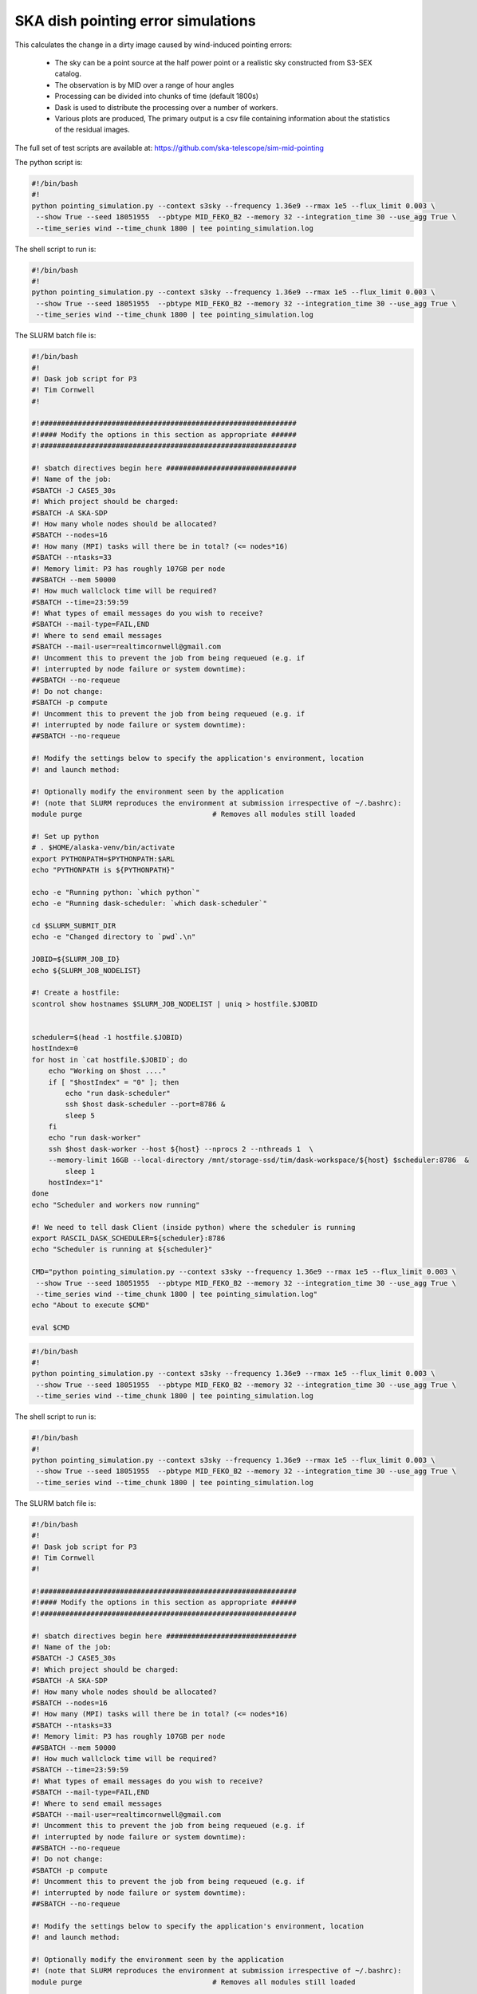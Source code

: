 .. _ska_pointing_simulation:

SKA dish pointing error simulations
===================================

This calculates the change in a dirty image caused by wind-induced pointing errors:

    - The sky can be a point source at the half power point or a realistic sky constructed from S3-SEX catalog.
    - The observation is by MID over a range of hour angles
    - Processing can be divided into chunks of time (default 1800s)
    - Dask is used to distribute the processing over a number of workers.
    - Various plots are produced, The primary output is a csv file containing information about the statistics of the residual images.


The full set of test scripts are available at: https://github.com/ska-telescope/sim-mid-pointing

The python script is:

.. code:: python

     #!/bin/bash
     #!
     python pointing_simulation.py --context s3sky --frequency 1.36e9 --rmax 1e5 --flux_limit 0.003 \
      --show True --seed 18051955  --pbtype MID_FEKO_B2 --memory 32 --integration_time 30 --use_agg True \
      --time_series wind --time_chunk 1800 | tee pointing_simulation.log

The shell script to run is:


.. code:: sh

     #!/bin/bash
     #!
     python pointing_simulation.py --context s3sky --frequency 1.36e9 --rmax 1e5 --flux_limit 0.003 \
      --show True --seed 18051955  --pbtype MID_FEKO_B2 --memory 32 --integration_time 30 --use_agg True \
      --time_series wind --time_chunk 1800 | tee pointing_simulation.log

The SLURM batch file is:


.. code:: sh

     #!/bin/bash
     #!
     #! Dask job script for P3
     #! Tim Cornwell
     #!
     
     #!#############################################################
     #!#### Modify the options in this section as appropriate ######
     #!#############################################################
     
     #! sbatch directives begin here ###############################
     #! Name of the job:
     #SBATCH -J CASE5_30s
     #! Which project should be charged:
     #SBATCH -A SKA-SDP
     #! How many whole nodes should be allocated?
     #SBATCH --nodes=16
     #! How many (MPI) tasks will there be in total? (<= nodes*16)
     #SBATCH --ntasks=33
     #! Memory limit: P3 has roughly 107GB per node
     ##SBATCH --mem 50000
     #! How much wallclock time will be required?
     #SBATCH --time=23:59:59
     #! What types of email messages do you wish to receive?
     #SBATCH --mail-type=FAIL,END
     #! Where to send email messages
     #SBATCH --mail-user=realtimcornwell@gmail.com
     #! Uncomment this to prevent the job from being requeued (e.g. if
     #! interrupted by node failure or system downtime):
     ##SBATCH --no-requeue
     #! Do not change:
     #SBATCH -p compute
     #! Uncomment this to prevent the job from being requeued (e.g. if
     #! interrupted by node failure or system downtime):
     ##SBATCH --no-requeue
     
     #! Modify the settings below to specify the application's environment, location
     #! and launch method:
     
     #! Optionally modify the environment seen by the application
     #! (note that SLURM reproduces the environment at submission irrespective of ~/.bashrc):
     module purge                               # Removes all modules still loaded
     
     #! Set up python
     # . $HOME/alaska-venv/bin/activate
     export PYTHONPATH=$PYTHONPATH:$ARL
     echo "PYTHONPATH is ${PYTHONPATH}"
     
     echo -e "Running python: `which python`"
     echo -e "Running dask-scheduler: `which dask-scheduler`"
     
     cd $SLURM_SUBMIT_DIR
     echo -e "Changed directory to `pwd`.\n"
     
     JOBID=${SLURM_JOB_ID}
     echo ${SLURM_JOB_NODELIST}
     
     #! Create a hostfile:
     scontrol show hostnames $SLURM_JOB_NODELIST | uniq > hostfile.$JOBID
     
     
     scheduler=$(head -1 hostfile.$JOBID)
     hostIndex=0
     for host in `cat hostfile.$JOBID`; do
         echo "Working on $host ...."
         if [ "$hostIndex" = "0" ]; then
             echo "run dask-scheduler"
             ssh $host dask-scheduler --port=8786 &
             sleep 5
         fi
         echo "run dask-worker"
         ssh $host dask-worker --host ${host} --nprocs 2 --nthreads 1  \
         --memory-limit 16GB --local-directory /mnt/storage-ssd/tim/dask-workspace/${host} $scheduler:8786  &
             sleep 1
         hostIndex="1"
     done
     echo "Scheduler and workers now running"
     
     #! We need to tell dask Client (inside python) where the scheduler is running
     export RASCIL_DASK_SCHEDULER=${scheduler}:8786
     echo "Scheduler is running at ${scheduler}"
     
     CMD="python pointing_simulation.py --context s3sky --frequency 1.36e9 --rmax 1e5 --flux_limit 0.003 \
      --show True --seed 18051955  --pbtype MID_FEKO_B2 --memory 32 --integration_time 30 --use_agg True \
      --time_series wind --time_chunk 1800 | tee pointing_simulation.log"
     echo "About to execute $CMD"
     
     eval $CMD
     



.. code:: python

     #!/bin/bash
     #!
     python pointing_simulation.py --context s3sky --frequency 1.36e9 --rmax 1e5 --flux_limit 0.003 \
      --show True --seed 18051955  --pbtype MID_FEKO_B2 --memory 32 --integration_time 30 --use_agg True \
      --time_series wind --time_chunk 1800 | tee pointing_simulation.log

The shell script to run is:


.. code:: sh

     #!/bin/bash
     #!
     python pointing_simulation.py --context s3sky --frequency 1.36e9 --rmax 1e5 --flux_limit 0.003 \
      --show True --seed 18051955  --pbtype MID_FEKO_B2 --memory 32 --integration_time 30 --use_agg True \
      --time_series wind --time_chunk 1800 | tee pointing_simulation.log

The SLURM batch file is:


.. code:: sh

     #!/bin/bash
     #!
     #! Dask job script for P3
     #! Tim Cornwell
     #!
     
     #!#############################################################
     #!#### Modify the options in this section as appropriate ######
     #!#############################################################
     
     #! sbatch directives begin here ###############################
     #! Name of the job:
     #SBATCH -J CASE5_30s
     #! Which project should be charged:
     #SBATCH -A SKA-SDP
     #! How many whole nodes should be allocated?
     #SBATCH --nodes=16
     #! How many (MPI) tasks will there be in total? (<= nodes*16)
     #SBATCH --ntasks=33
     #! Memory limit: P3 has roughly 107GB per node
     ##SBATCH --mem 50000
     #! How much wallclock time will be required?
     #SBATCH --time=23:59:59
     #! What types of email messages do you wish to receive?
     #SBATCH --mail-type=FAIL,END
     #! Where to send email messages
     #SBATCH --mail-user=realtimcornwell@gmail.com
     #! Uncomment this to prevent the job from being requeued (e.g. if
     #! interrupted by node failure or system downtime):
     ##SBATCH --no-requeue
     #! Do not change:
     #SBATCH -p compute
     #! Uncomment this to prevent the job from being requeued (e.g. if
     #! interrupted by node failure or system downtime):
     ##SBATCH --no-requeue
     
     #! Modify the settings below to specify the application's environment, location
     #! and launch method:
     
     #! Optionally modify the environment seen by the application
     #! (note that SLURM reproduces the environment at submission irrespective of ~/.bashrc):
     module purge                               # Removes all modules still loaded
     
     #! Set up python
     # . $HOME/alaska-venv/bin/activate
     export PYTHONPATH=$PYTHONPATH:$ARL
     echo "PYTHONPATH is ${PYTHONPATH}"
     
     echo -e "Running python: `which python`"
     echo -e "Running dask-scheduler: `which dask-scheduler`"
     
     cd $SLURM_SUBMIT_DIR
     echo -e "Changed directory to `pwd`.\n"
     
     JOBID=${SLURM_JOB_ID}
     echo ${SLURM_JOB_NODELIST}
     
     #! Create a hostfile:
     scontrol show hostnames $SLURM_JOB_NODELIST | uniq > hostfile.$JOBID
     
     
     scheduler=$(head -1 hostfile.$JOBID)
     hostIndex=0
     for host in `cat hostfile.$JOBID`; do
         echo "Working on $host ...."
         if [ "$hostIndex" = "0" ]; then
             echo "run dask-scheduler"
             ssh $host dask-scheduler --port=8786 &
             sleep 5
         fi
         echo "run dask-worker"
         ssh $host dask-worker --host ${host} --nprocs 2 --nthreads 1  \
         --memory-limit 16GB --local-directory /mnt/storage-ssd/tim/dask-workspace/${host} $scheduler:8786  &
             sleep 1
         hostIndex="1"
     done
     echo "Scheduler and workers now running"
     
     #! We need to tell dask Client (inside python) where the scheduler is running
     export RASCIL_DASK_SCHEDULER=${scheduler}:8786
     echo "Scheduler is running at ${scheduler}"
     
     CMD="python pointing_simulation.py --context s3sky --frequency 1.36e9 --rmax 1e5 --flux_limit 0.003 \
      --show True --seed 18051955  --pbtype MID_FEKO_B2 --memory 32 --integration_time 30 --use_agg True \
      --time_series wind --time_chunk 1800 | tee pointing_simulation.log"
     echo "About to execute $CMD"
     
     eval $CMD
     


